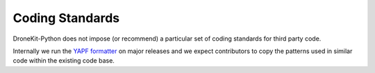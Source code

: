 .. _coding_standards:

==========================
Coding Standards
==========================

DroneKit-Python does not impose (or recommend) a particular set of coding standards
for third party code.

Internally we run the `YAPF formatter <https://github.com/google/yapf#introduction>`_
on major releases and we expect contributors to copy the patterns used in similar
code within the existing code base.

 